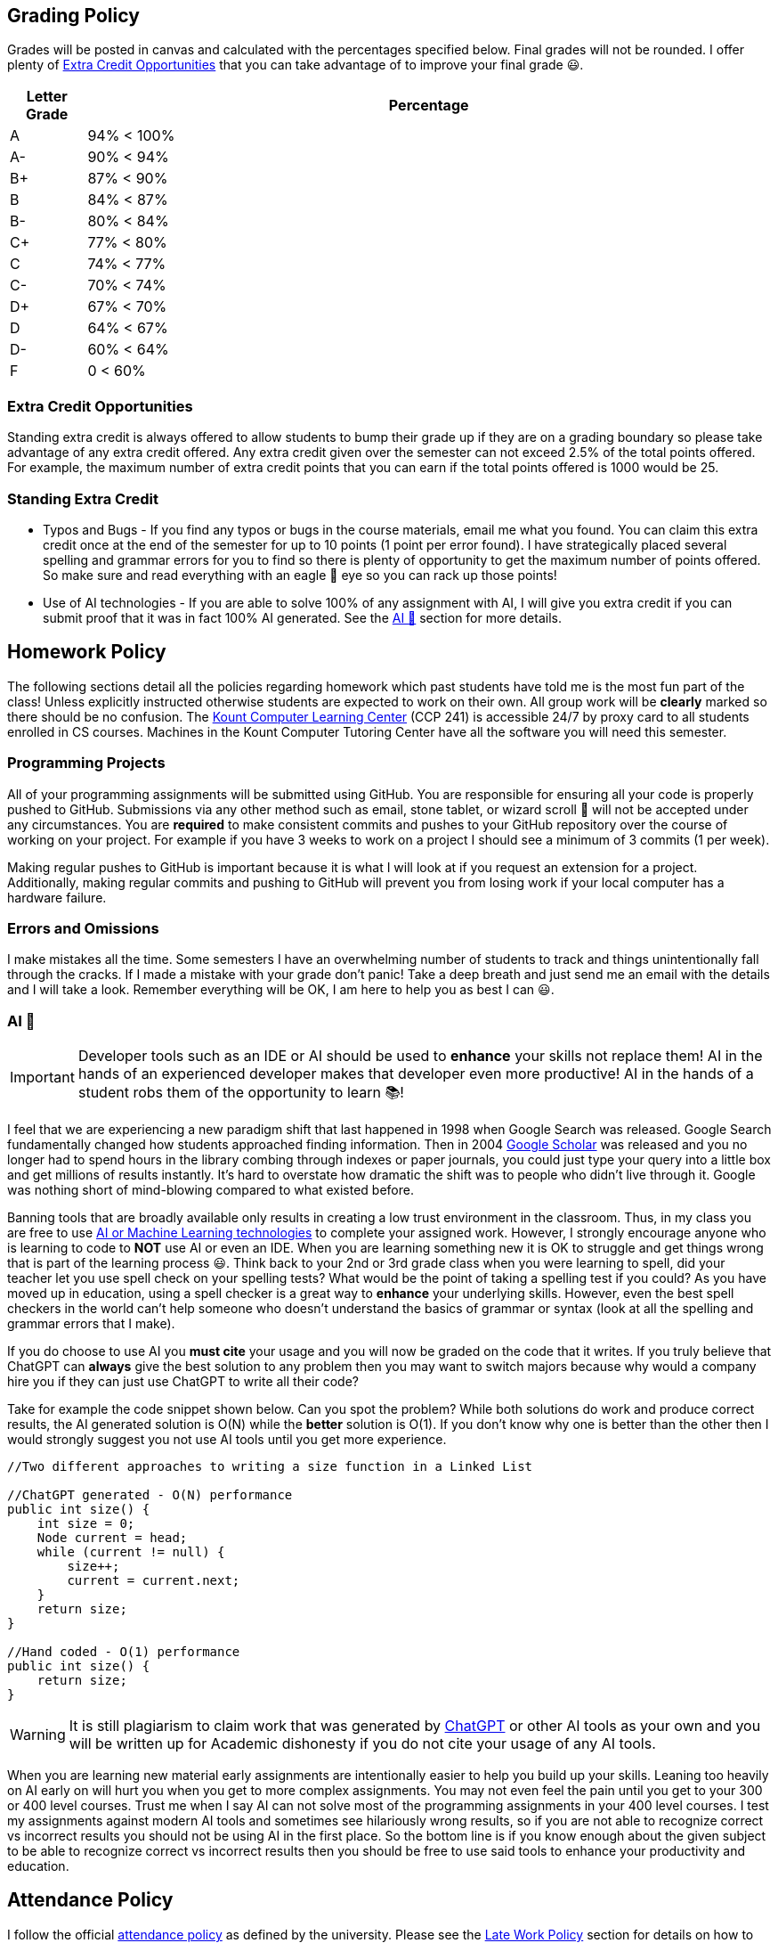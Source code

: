 == Grading Policy

Grades will be posted in canvas and calculated with the percentages specified below.
Final grades will not be rounded.
I offer plenty of <<Extra Credit Opportunities>> that you can take advantage of to improve your final grade 😃.

[cols="10,~"]
|===
| Letter Grade | Percentage

| A  | 94% < 100%
| A- |  90% < 94%
| B+ |  87% < 90%
| B  | 84% < 87%
| B- |  80% < 84%
| C+ |  77% < 80%
| C  | 74% < 77%
| C- |  70% < 74%
| D+ |  67% < 70%
| D  | 64% < 67%
| D- |  60% < 64%
| F  | 0 < 60%
|===

=== Extra Credit Opportunities

Standing extra credit is always offered to allow students to bump their grade up
if they are on a grading boundary so please take advantage of any extra credit
offered. Any extra credit given over the semester can not exceed 2.5% of the
total points offered. For example, the maximum number of extra credit points
that you can earn if the total points offered is 1000 would be 25.

=== Standing Extra Credit

* Typos and Bugs - If you find any typos or bugs in the course materials, email
me what you found. You can claim this extra credit once at the end of the
semester for up to 10 points (1 point per error found). I have strategically placed
several spelling and grammar errors for you to find so there is plenty of
opportunity to get the maximum number of points offered. So make sure and read
everything with an eagle 🦅 eye so you can rack up those points!

* Use of AI technologies - If you are able to solve 100% of any assignment with
AI, I will give you extra credit if you can submit proof that it was in fact
100% AI generated. See the <<AI 🤖>> section for more details.

== Homework Policy

The following sections detail all the policies regarding homework which past
students have told me is the most fun part of the class! Unless explicitly
instructed otherwise students are expected to work on their own. All group work
will be **clearly** marked so there should be no confusion. The
https://www.boisestate.edu/coen-cs/currentstudents/success-tutoring[Kount
Computer Learning Center] (CCP 241) is accessible 24/7 by proxy card to all
students enrolled in CS courses. Machines in the Kount Computer Tutoring Center
have all the software you will need this semester.

=== Programming Projects

All of your programming assignments will be submitted using GitHub. You are
responsible for ensuring all your code is properly pushed to GitHub. Submissions
via any other method such as email, stone tablet, or wizard scroll 📜 will
not be accepted under any circumstances. You are **required** to make consistent
commits and pushes to your GitHub repository over the course of working on your
project. For example if you have 3 weeks to work on a project I should see a
minimum of 3 commits (1 per week).

Making regular pushes to GitHub is important because it is what I will look at
if you request an extension for a project. Additionally, making regular commits
and pushing to GitHub will prevent you from losing work if your local computer
has a hardware failure.

=== Errors and Omissions

I make mistakes all the time. Some semesters I have an overwhelming number of
students to track and things unintentionally fall through the cracks.
If I made a mistake with your grade don't panic! Take a deep breath and just
send me an email with the details and I will take a look. Remember everything
will be OK, I am here to help you as best I can 😃.

=== AI 🤖

IMPORTANT: Developer tools such as an IDE or AI should be used to **enhance**
your skills not replace them! AI in the hands of an experienced developer makes
that developer even more productive! AI in the hands of a student robs them of
the opportunity to learn 📚!

I feel that we are experiencing a new paradigm shift that last happened in 1998
when Google Search was released. Google Search fundamentally changed how
students approached finding information. Then in 2004
https://en.wikipedia.org/wiki/Google_Scholar[Google Scholar] was released and
you no longer had to spend hours in the library combing through indexes or paper
journals, you could just type your query into a little box and get millions of
results instantly. It's hard to overstate how dramatic the shift was to people
who didn't live through it. Google was nothing short of mind-blowing compared
to what existed before.

Banning tools that are broadly available only results in creating a low trust
environment in the classroom. Thus, in my class you are free to use
https://en.wikipedia.org/wiki/Skynet_(Terminator)[AI or Machine Learning
technologies] to complete your assigned work. However, I strongly encourage
anyone who is learning to code to **NOT** use AI or even an IDE. When you are
learning something new it is OK to struggle and get things wrong that is part of
the learning process 😃. Think back to your 2nd or 3rd grade class when you were
learning to spell, did your teacher let you use spell check on your spelling
tests? What would be the point of taking a spelling test if you could? As you
have moved up in education, using a spell checker is a great way to **enhance**
your underlying skills. However, even the best spell checkers in the world can't
help someone who doesn't understand the basics of grammar or syntax (look at
all the spelling and grammar errors that I make).

If you do choose to use AI you **must cite** your usage and you will now be
graded on the code that it writes. If you truly believe that ChatGPT can
**always** give the best solution to any problem then you may want to switch
majors because why would a company hire you if they can just use ChatGPT to
write all their code?

Take for example the code snippet shown below. Can you spot the problem? While
both solutions do work and produce correct results, the AI generated solution is
O(N) while the **better** solution is O(1). If you don't know why one is better
than the other then I would strongly suggest you not use AI tools until you get
more experience.

[,java]
----
//Two different approaches to writing a size function in a Linked List

//ChatGPT generated - O(N) performance
public int size() {
    int size = 0;
    Node current = head;
    while (current != null) {
        size++;
        current = current.next;
    }
    return size;
}

//Hand coded - O(1) performance
public int size() {
    return size;
}
----

WARNING: It is still plagiarism to claim work that was generated by
https://openai.com/blog/chatgpt[ChatGPT] or other AI tools as your own and you
will be written up for Academic dishonesty if you do not cite your usage of any
AI tools.

When you are learning new material early assignments are intentionally easier to
help you build up your skills. Leaning too heavily on AI early on will hurt you
when you get to more complex assignments. You may not even feel the pain until
you get to your 300 or 400 level courses. Trust me when I say AI can not solve
most of the programming assignments in your 400 level courses. I test my
assignments against modern AI tools and sometimes see hilariously wrong results,
so if you are not able to recognize correct vs incorrect results you should not
be using AI in the first place. So the bottom line is if you know enough about
the given subject to be able to recognize correct vs incorrect results then you
should be free to use said tools to enhance your productivity and education.

== Attendance Policy

I follow the official
https://www.boisestate.edu/registrar/registration/attendance-policy/[attendance
policy] as defined by the university. Please see the <<Late Work Policy>>
section for details on how to make up any missed work. Students are responsible
for all verbal announcements or updates given during class.

== Late Work Policy

Once grades have been posted to canvas no further submissions will be accepted
unless prior arrangements have been made. No work or extra credit will be
accepted after the *last day of course instruction*, the semester has to end at
some point so plan accordingly. Work submitted 1 second late is treated the same
as work submitted 1 day late. You can find the last day of course instruction at
the
https://www.boisestate.edu/registrar/boise-state-academic-calendars/[registrar].

=== Late Work - Projects

All programming assignments can be submitted up to **2 days late with no
penalty**. You can request an extra day if the following conditions are met:

. You must have **accepted** the GitHub assignment at least 2 days before the due date
. You must have at least 1 commit that was done 1 day before the due date
. You must make the request **before** 5pm the day it is due.

If you have satisfied the criteria stated above then you may email your
instructor asking for 1 additional day on top of the existing 2 days for a
total of 3 days late with no penalty 😃.

=== Late Work - Exams and Quizzes

All exams and quizzes must be taken within the time frame specified on canvas
unless prior arrangements have been made. Clearly we can't have some students
taking an exam AFTER the questions (and possibly answers) have been released as
it would give that student an unfair advantage. Extensions will be granted on a
case by case basis for situations that were outside of the students control.
Some exams or quizzes may require you to go to the testing center. It is the
students responsibility to schedule their own appointment in a timely fashion.

=== Late Work - Class Interaction

All class interaction assignments must be completed within the time frame specified
on canvas or **during the lecture** unless prior arrangements have been made.
Assignments that are intended to be interactive are only valuable when everyone
is participating at the same time. It is not fair for a student to expect their
fellow classmates to respond or watch your submission that is 2 days late when
everyone else submitted on time. The secret code for the syllabus quiz is
"green".

This applies (but is not limited to) to the following assignment types:

* Discussion posts
* Reflections (both written and video)
* Group meetings - both virtual and in person
* Status updates
* Any in class activities
* Any quizzes or exams that are done on paper

== Communication Policy

During the semester communication outside of the classroom will be through email,
canvas, and office hours as detailed below. Other methods such as
https://www.iwm.org.uk/history/the-incredible-carrier-pigeons-of-the-first-world-war[carrier
pigeon] 🐦 are not supported at this time.

I get a lot of email and sometimes I miss messages, so if you don't receive a
response from me after 48hrs please check to make sure you are sending the email
from BroncoMail and send a follow-up email. You can also send an email directly
in canvas if your emails are not going through.

=== Email

I have lots of students. In order to facilitate quick communication please
include the following information in all emails to myself or the class TA/GA.

* First and Last name
* Student ID - I need this so I can look you up in the system.
* The class and section number that you are in for example CS123 - section 1

BroncoMail is the official communication channel through which all university
business is conducted. It is expected that you access and read university
communications two or three times per week. For more information see the
University Policy on Student Email Communications (Policy 2280). Your instructor
will not respond to any emails sent from personal accounts such as Gmail or
Yahoo.

Your instructor will make every effort to return emails within 48hrs Monday thru
Friday between the hours of 9:00am and 5:00pm (MST). Emails sent on Saturday,
Sunday, or outside of the defined hours will be returned within 48hrs on the
following business day. Emails should be reserved for questions that are not
appropriate for a public forum such as grades or other personal issues.

=== Discussion Board

We will be using an online discussion board for this course. Rather than
emailing questions to me, please post your questions on the discussion board and
get replies from myself as well as your classmates! You can also post private
messages to me. You are expected to log onto the board at least once a week and
read all the posts.

=== Office Hours

For classes taught in the online or remote format office hours will be by
appointment. For classes that are taught in the face to face format office hours
will be by posted in Canvas. If I forgot to post them please just email me and
ask 🙋.

== University Policies

Please review all linked policies below. Violations of university policies can
result in the student receiving a failing grade (F) in the course.

- https://www.boisestate.edu/policy/student-affairs/code-of-conduct/[Student Code of Conduct]
- https://www.boisestate.edu/registrar/general-information-and-policies/academic-integrity/[Academic Integrity]
- https://www.boisestate.edu/privacy/[Privacy policy]
- https://docs.google.com/document/d/10yCB9fiThidW9cNt8Eyqc1qVwoXfiLugbjyt_sg5fU8/edit#heading=h.x3pznnnsahws[COVID Policy]
- https://www.boisestate.edu/registrar/degree-requirements/grades/[Incomplete Policy].

=== Student support

- https://eac.boisestate.edu/[Educational access center]
- https://www.boisestate.edu/online/support-resources/[Support resources]
- https://www.boisestate.edu/aasc/academicsupportservices/[Academic support services]
- https://www.boisestate.edu/online/student-services/[Online student services]

=== Time Commitment

According to Boise State University
https://www.boisestate.edu/policy/academic-affairs-faculty-administration/policy-title-credit-hours/[policy
4080], a 1 credit course spread over 15 weeks should require roughly 3 hours of
work per week divided over both in-class interactions and homework. Classes that
are held in compressed time frames such as summer or winter breaks still need to
complete the same number of credit hours in order for the class to count toward
your degree. Thus, if you are taking this class in a compressed semester please
consult the table below to make sure you have time to complete all the assigned
course work. For example, as noted in the table below, taking two 3 credit
courses in a 7 week semester  is equivalent to working a full time job.

WARNING: For a compressed course it is **critical** that you don't fall behind!
Compressed courses move fast and missing 1 week of class is very hard if not
impossible to recover from.

[cols="10,20,20,~"]
|===
| Credits | Number of weeks | Total hours| Hours of work per week

| 1 | 3  | 45 hrs| 15 hrs
| 1 | 5  | 45 hrs|  9 hrs
| 3 | 7  | 135 hrs| 19 hrs
| 3 | 15 | 135 hrs| 9 hrs
|===
